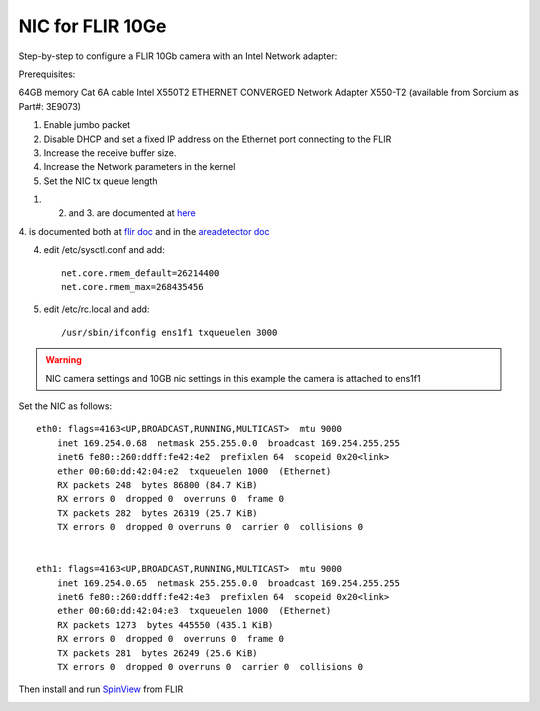 NIC for FLIR 10Ge
=================

Step-by-step to configure a FLIR 10Gb camera with an Intel Network adapter:



Prerequisites:

64GB memory
Cat 6A cable
Intel X550T2 ETHERNET CONVERGED Network Adapter X550-T2 (available from Sorcium as Part#: 3E9073)

1. Enable jumbo packet
2. Disable DHCP and set a fixed IP address on the Ethernet port connecting to the FLIR
3. Increase the receive buffer size. 
4. Increase the Network parameters in the kernel
5. Set the NIC tx queue length



1. 2. and 3. are documented at `here <https://www.flir.com/support-center/iis/machine-vision/knowledge-base/lost-ethernet-data-packets-on-linux-systems/>`_

4. is documented both at `flir doc <https://www.flir.com/support-center/iis/machine-vision/knowledge-base/lost-ethernet-data-packets-on-linux-systems/>`_ 
and in the `areadetector doc <https://areadetector.github.io/master/ADGenICam/ADGenICam.html#linux-usb-and-gige-system-settings>`_

4. edit /etc/sysctl.conf and add::

    net.core.rmem_default=26214400
    net.core.rmem_max=268435456

5. edit /etc/rc.local and add::

    /usr/sbin/ifconfig ens1f1 txqueuelen 3000

.. warning:: NIC camera settings and  10GB nic settings in this example the camera is attached to  ens1f1    


Set the NIC as follows::

    eth0: flags=4163<UP,BROADCAST,RUNNING,MULTICAST>  mtu 9000
        inet 169.254.0.68  netmask 255.255.0.0  broadcast 169.254.255.255
        inet6 fe80::260:ddff:fe42:4e2  prefixlen 64  scopeid 0x20<link>
        ether 00:60:dd:42:04:e2  txqueuelen 1000  (Ethernet)
        RX packets 248  bytes 86800 (84.7 KiB)
        RX errors 0  dropped 0  overruns 0  frame 0
        TX packets 282  bytes 26319 (25.7 KiB)
        TX errors 0  dropped 0 overruns 0  carrier 0  collisions 0


    eth1: flags=4163<UP,BROADCAST,RUNNING,MULTICAST>  mtu 9000
        inet 169.254.0.65  netmask 255.255.0.0  broadcast 169.254.255.255
        inet6 fe80::260:ddff:fe42:4e3  prefixlen 64  scopeid 0x20<link>
        ether 00:60:dd:42:04:e3  txqueuelen 1000  (Ethernet)
        RX packets 1273  bytes 445550 (435.1 KiB)
        RX errors 0  dropped 0  overruns 0  frame 0
        TX packets 281  bytes 26249 (25.6 KiB)
        TX errors 0  dropped 0 overruns 0  carrier 0  collisions 0

Then install and run `SpinView <https://flir.app.boxcn.net/v/SpinnakerSDK/folder/68522911814>`_  from FLIR

.. image:: ../img/spinview_01.png
   :width: 720px
   :align: center

.. image:: ../img/spinview_02.png
   :width: 310px
   :align: center

.. image:: ../img/spinview_03.png
   :width: 310px
   :align: center
